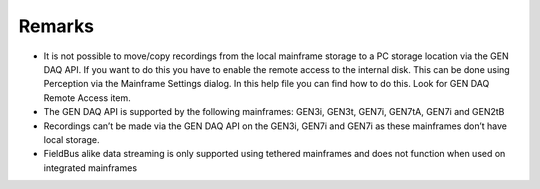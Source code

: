 Remarks
========

* It is not possible to move/copy recordings from the local mainframe storage to a PC storage location via the GEN DAQ API. If you want to do this you have to enable the remote access to the internal disk. This can be done using Perception via the Mainframe Settings dialog. In this help file you can find how to do this. Look for GEN DAQ Remote Access item.
* The GEN DAQ API is supported by the following mainframes: GEN3i, GEN3t, GEN7i, GEN7tA, GEN7i and GEN2tB
* Recordings can’t be made via the GEN DAQ API on the GEN3i, GEN7i and GEN7i as these mainframes don’t have local storage.
* FieldBus alike data streaming is only supported using tethered mainframes and does not function when used on integrated mainframes
